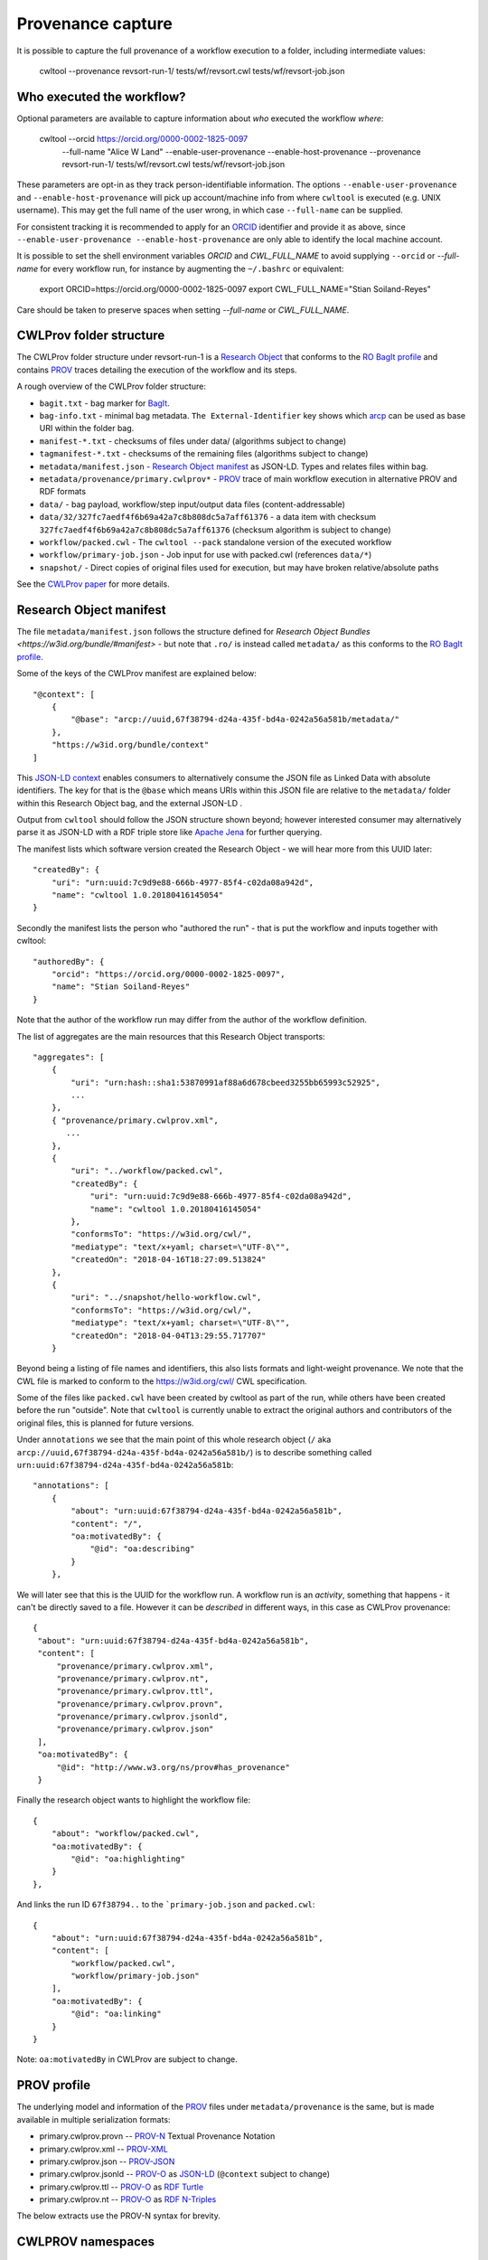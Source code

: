 Provenance capture
------------------

It is possible to capture the full provenance of a workflow execution to 
a folder, including intermediate values:

    cwltool --provenance revsort-run-1/ tests/wf/revsort.cwl tests/wf/revsort-job.json

Who executed the workflow?
^^^^^^^^^^^^^^^^^^^^^^^^^^

Optional parameters are available to capture information about *who* executed the workflow *where*:

    cwltool --orcid https://orcid.org/0000-0002-1825-0097 \
      --full-name "Alice W Land" \
      --enable-user-provenance --enable-host-provenance \
      --provenance revsort-run-1/ \
      tests/wf/revsort.cwl tests/wf/revsort-job.json

These parameters are opt-in as they track person-identifiable information. 
The options ``--enable-user-provenance`` and ``--enable-host-provenance`` will
pick up account/machine info from where ``cwltool`` is executed (e.g. 
UNIX username).  This may get the full name of the user wrong, in which case 
``--full-name`` can be supplied.

For consistent tracking it is recommended to apply for 
an `ORCID <https://orcid.org/>`__ identifier and provide it as above, 
since ``--enable-user-provenance --enable-host-provenance`` 
are only able to identify the local machine account.

It is possible to set the shell environment variables
`ORCID` and `CWL_FULL_NAME` to avoid supplying ``--orcid`` 
or `--full-name` for every workflow run, 
for instance by augmenting the ``~/.bashrc`` or equivalent:

    export ORCID=https://orcid.org/0000-0002-1825-0097
    export CWL_FULL_NAME="Stian Soiland-Reyes"

Care should be taken to preserve spaces when setting `--full-name` or `CWL_FULL_NAME`.


CWLProv folder structure
^^^^^^^^^^^^^^^^^^^^^^^^

The CWLProv folder structure under revsort-run-1 is a 
`Research Object <http://www.researchobject.org/>`__
that conforms to the `RO BagIt profile <https://w3id.org/ro/bagit>`__
and contains `PROV <https://www.w3.org/TR/prov-overview/>`__ 
traces detailing the execution of the workflow and its steps.


A rough overview of the CWLProv folder structure:

* ``bagit.txt`` - bag marker for `BagIt <https://tools.ietf.org/html/draft-kunze-bagit-14>`__.
* ``bag-info.txt`` - minimal bag metadata. ``The External-Identifier`` key shows which `arcp <https://tools.ietf.org/id/draft-soilandreyes-arcp-03.html>`__ can be used as base URI within the folder bag.
* ``manifest-*.txt`` - checksums of files under data/ (algorithms subject to change)
* ``tagmanifest-*.txt`` - checksums of the remaining files (algorithms subject to change)
* ``metadata/manifest.json`` - `Research Object manifest <https://w3id.org/bundle/#manifest>`__ as JSON-LD. Types and relates files within bag.
* ``metadata/provenance/primary.cwlprov*`` -  `PROV <https://www.w3.org/TR/prov-overview/>`__ trace of main workflow execution in alternative PROV and RDF formats
* ``data/`` - bag payload, workflow/step input/output data files (content-addressable)
* ``data/32/327fc7aedf4f6b69a42a7c8b808dc5a7aff61376`` - a data item with checksum ``327fc7aedf4f6b69a42a7c8b808dc5a7aff61376`` (checksum algorithm is subject to change)
* ``workflow/packed.cwl`` - The ``cwltool --pack`` standalone version of the executed workflow
* ``workflow/primary-job.json`` - Job input for use with packed.cwl (references ``data/*``)
* ``snapshot/`` - Direct copies of original files used for execution, but may have broken relative/absolute paths


See the `CWLProv paper <https://doi.org/10.5281/zenodo.1208477>`__ for more details.

Research Object manifest
^^^^^^^^^^^^^^^^^^^^^^^^

The file ``metadata/manifest.json`` follows the structure defined for `Research Object Bundles <https://w3id.org/bundle/#manifest>` - but 
note that ``.ro/`` is instead called ``metadata/`` as this conforms to the `RO BagIt profile <https://w3id.org/ro/bagit>`__.

Some of the keys of the CWLProv manifest are explained below::

    "@context": [
        {
            "@base": "arcp://uuid,67f38794-d24a-435f-bd4a-0242a56a581b/metadata/"
        },
        "https://w3id.org/bundle/context"
    ]

This `JSON-LD context <https://json-ld.org/>`__ enables consumers to alternatively consume the JSON file as Linked Data with absolute identifiers. 
The key for that is the ``@base`` which means URIs within this JSON file are relative to the ``metadata/`` folder 
within this Research Object bag, and the external JSON-LD .

Output from ``cwltool`` should follow the JSON structure shown beyond; however interested consumer may alternatively parse it as JSON-LD with a RDF triple store like `Apache Jena <https://jena.apache.org/download/>`__ for further querying.

The manifest lists which software version created the Research Object - we will hear more from this UUID later::

    "createdBy": {
        "uri": "urn:uuid:7c9d9e88-666b-4977-85f4-c02da08a942d",
        "name": "cwltool 1.0.20180416145054"
    }

Secondly the manifest lists the person who "authored the run" - that is put the workflow and inputs together with cwltool::

    "authoredBy": {
        "orcid": "https://orcid.org/0000-0002-1825-0097",
        "name": "Stian Soiland-Reyes"
    }

Note that the author of the workflow run may differ from the author of the workflow definition.

The list of aggregates are the main resources that this Research Object transports::

    "aggregates": [
        {
            "uri": "urn:hash::sha1:53870991af88a6d678cbeed3255bb65993c52925",
            ...
        }, 
        { "provenance/primary.cwlprov.xml",
           ...
        },
        {
            "uri": "../workflow/packed.cwl",
            "createdBy": {
                "uri": "urn:uuid:7c9d9e88-666b-4977-85f4-c02da08a942d",
                "name": "cwltool 1.0.20180416145054"
            },
            "conformsTo": "https://w3id.org/cwl/",
            "mediatype": "text/x+yaml; charset=\"UTF-8\"",
            "createdOn": "2018-04-16T18:27:09.513824"
        },
        {
            "uri": "../snapshot/hello-workflow.cwl",
            "conformsTo": "https://w3id.org/cwl/",
            "mediatype": "text/x+yaml; charset=\"UTF-8\"",
            "createdOn": "2018-04-04T13:29:55.717707"
        }
        

Beyond being a listing of file names and identifiers, this also lists formats and light-weight provenance. We note that the
CWL file is marked to conform to the https://w3id.org/cwl/ CWL specification.

Some of the files like ``packed.cwl`` have been created by cwltool as part of the run, while others have been created before the run "outside".
Note that ``cwltool`` is currently unable to extract the original authors and contributors of the original files, this is planned for future versions.

Under ``annotations`` we see that the main point of this whole research object (``/`` aka ``arcp://uuid,67f38794-d24a-435f-bd4a-0242a56a581b/``) 
is to describe something called ``urn:uuid:67f38794-d24a-435f-bd4a-0242a56a581b``::

    "annotations": [
        {       
            "about": "urn:uuid:67f38794-d24a-435f-bd4a-0242a56a581b",
            "content": "/",
            "oa:motivatedBy": {
                "@id": "oa:describing"
            }
        },


We will later see that this is the UUID for the workflow run. A workflow run is an *activity*, 
something that happens - it can't be directly saved to a file. However it can be *described* in 
different ways, in this case as CWLProv provenance::


           {
            "about": "urn:uuid:67f38794-d24a-435f-bd4a-0242a56a581b",
            "content": [
                "provenance/primary.cwlprov.xml",
                "provenance/primary.cwlprov.nt",
                "provenance/primary.cwlprov.ttl",
                "provenance/primary.cwlprov.provn",
                "provenance/primary.cwlprov.jsonld",
                "provenance/primary.cwlprov.json"
            ],
            "oa:motivatedBy": {
                "@id": "http://www.w3.org/ns/prov#has_provenance"
            }

Finally the research object wants to highlight the workflow file::

        {
            "about": "workflow/packed.cwl",
            "oa:motivatedBy": {
                "@id": "oa:highlighting"
            }
        },


And links the run ID ``67f38794..`` to the ```primary-job.json`` and ``packed.cwl``::

        {
            "about": "urn:uuid:67f38794-d24a-435f-bd4a-0242a56a581b",
            "content": [
                "workflow/packed.cwl",
                "workflow/primary-job.json"
            ],
            "oa:motivatedBy": {
                "@id": "oa:linking"
            }
        }

Note: ``oa:motivatedBy`` in CWLProv are subject to change.


PROV profile
^^^^^^^^^^^^

The underlying model and information of the `PROV <https://www.w3.org/TR/prov-overview/>`__
files under ``metadata/provenance`` is the same, but is made available in multiple 
serialization formats:

* primary.cwlprov.provn -- `PROV-N <https://www.w3.org/TR/prov-n/>`__ Textual Provenance Notation 
* primary.cwlprov.xml -- `PROV-XML <https://www.w3.org/TR/prov-xml/>`__
* primary.cwlprov.json -- `PROV-JSON <https://www.w3.org/Submission/prov-json/>`__
* primary.cwlprov.jsonld -- `PROV-O <https://www.w3.org/TR/prov-o/>`__ as `JSON-LD <https://json-ld.org/>`__ (``@context`` subject to change)
* primary.cwlprov.ttl -- `PROV-O <https://www.w3.org/TR/prov-o/>`__ as `RDF Turtle <https://www.w3.org/TR/turtle/>`__
* primary.cwlprov.nt -- `PROV-O <https://www.w3.org/TR/prov-o/>`__ as `RDF N-Triples <https://www.w3.org/TR/n-triples/>`__

The below extracts use the PROV-N syntax for brevity.

CWLPROV namespaces
^^^^^^^^^^^^^^^^^^

Note that the identifiers must be expanded with the defined ``prefix``-es when comparing across serializations.
These set which vocabularies ("namespaces") are used by the CWLProv statements::

    prefix data <urn:hash::sha1:>
    prefix input <arcp://uuid,0e6cb79e-fe70-4807-888c-3a61b9bf232a/workflow/primary-job.json#>
    prefix cwlprov <https://w3id.org/cwl/prov#>
    prefix wfprov <http://purl.org/wf4ever/wfprov#>
    prefix sha256 <nih:sha-256;>
    prefix schema <http://schema.org/>
    prefix wfdesc <http://purl.org/wf4ever/wfdesc#>
    prefix orcid <https://orcid.org/>
    prefix researchobject <arcp://uuid,0e6cb79e-fe70-4807-888c-3a61b9bf232a/>
    prefix id <urn:uuid:>
    prefix wf <arcp://uuid,0e6cb79e-fe70-4807-888c-3a61b9bf232a/workflow/packed.cwl#>
    prefix foaf <http://xmlns.com/foaf/0.1/>

Note that the `arcp <https://tools.ietf.org/id/draft-soilandreyes-arcp-03.html>`__  base URI will correspond to the UUID of each main workflow run.

Account who launched cwltool
^^^^^^^^^^^^^^^^^^^^^^^^^^^^

If `--enable-user-provenance` was used, the local machine account (e.g. Windows or UNIX user name) who started ``cwltool`` is tracked::

    agent(id:855c6823-bbe7-48a5-be37-b0f07f20c495, [foaf:accountName="stain", prov:type='foaf:OnlineAccount', prov:label="stain"])

It is assumed that the account was under the control of the named person (in PROV terms "actedOnBehalfOf")::

    agent(id:433df002-2584-462a-80b0-cf90b97e6e07, [prov:label="Stian Soiland-Reyes", 
          prov:type='prov:Person', foaf:account='id:8815e39c-9711-4105-bf52-dbc016c8028f'])
    actedOnBehalfOf(id:8815e39c-9711-4105-bf52-dbc016c8028f, id:433df002-2584-462a-80b0-cf90b97e6e07, -)
 
However we do not have an identifier for neither the account or the person, so every ``cwltool`` run will yield new UUIDs. 

With --enable-user-provenance it is possible to associate the account with a hostname::

    agent(id:855c6823-bbe7-48a5-be37-b0f07f20c495, [cwlprov:hostname="biggie", prov:type='foaf:OnlineAccount', prov:location="biggie"])

Note that the hostname is often non-global or variable (e.g. on cloud instances or virtual machines), 
and thus may be unreliable when considering ``cwltool`` executions on multiple hosts.

If the ``--orcid`` parameter or ``ORCID`` shell variable is included, then the person associated 
with the local machine account is uniquely identified, no matter where the workflow was executed::

    agent(orcid:0000-0002-1825-0097, [prov:type='prov:Person', prov:label="Stian Soiland-Reyes", 
       foaf:account='id:855c6823-bbe7-48a5-be37-b0f07f20c495'])

    actedOnBehalfOf(id:855c6823-bbe7-48a5-be37-b0f07f20c495', orcid:0000-0002-1825-0097, -)

The running of `cwltool` itself makes it the workflow engine. It is the machine account who launched the cwltool (not necessarily the person behind it)::

    agent(id:7c9d9e88-666b-4977-85f4-c02da08a942d, [prov:type='prov:SoftwareAgent', prov:type='wfprov:WorkflowEngine', prov:label="cwltool 1.0.20180416145054"])
    wasStartedBy(id:855c6823-bbe7-48a5-be37-b0f07f20c495, -, id:9c3d4d1f-473d-468f-a6f2-1ef4de571a7f, 2018-04-16T18:27:09.428090)

Starting a workflow
^^^^^^^^^^^^^^^^^^^

The main job of the cwltool execution is to run a workflow, here the activity for ``workflow/packed.cwl#main``::

  activity(id:67f38794-d24a-435f-bd4a-0242a56a581b, 2018-04-16T18:27:09.428165, -, [prov:type='wfprov:WorkflowRun', prov:label="Run of workflow/packed.cwl#main"])
  wasStartedBy(id:67f38794-d24a-435f-bd4a-0242a56a581b, -, id:7c9d9e88-666b-4977-85f4-c02da08a942d, 2018-04-16T18:27:09.428285)

Now what is that workflow again? Well a tiny bit of prospective provenance is included::

  entity(wf:main, [prov:type='prov:Plan', prov:type='wfdesc:Workflow', prov:label="Prospective provenance"])
  entity(wf:main, [prov:label="Prospective provenance", wfdesc:hasSubProcess='wf:main/step0'])
  entity(wf:main/step0, [prov:type='wfdesc:Process', prov:type='prov:Plan'])

But we can also expand the `wf` identifiers to find that we are talking about 
``arcp://uuid,0e6cb79e-fe70-4807-888c-3a61b9bf232a/workflow/packed.cwl#`` - that is 
the ``main`` workflow in the file `workflow/packed.cwl` of the Research Object.

Running workflow steps
^^^^^^^^^^^^^^^^^^^^^^

A workflow will contain some steps, each execution of these are again nested activities::

  activity(id:6c7c04ea-dcc8-40d2-92a4-7705f7286756, -, -, [prov:type='wfprov:ProcessRun', prov:label="Run of workflow/packed.cwl#main"])
  wasStartedBy(id:6c7c04ea-dcc8-40d2-92a4-7705f7286756, -, id:67f38794-d24a-435f-bd4a-0242a56a581b, 2018-04-16T18:27:09.430883)
  activity(id:a583b025-9a16-49ce-8515-f3249eb2aacf, -, -, [prov:type='wfprov:ProcessRun', prov:label="Run of workflow/packed.cwl#main/step0"])
  wasAssociatedWith(id:a583b025-9a16-49ce-8515-f3249eb2aacf, -, wf:main/step0)

Again we see the link back to the workflow plan, the workflow execution of ``#main/step0`` in this case. 
Note that depending on scattering etc there might 
be multiple activities for a single step in the workflow definition. 

Data inputs (usage)
^^^^^^^^^^^^^^^^^^^

This activities uses some data at the input ``message``::

  activity(id:a583b025-9a16-49ce-8515-f3249eb2aacf, -, -, [prov:type='wfprov:ProcessRun', prov:label="Run of workflow/packed.cwl#main/step0"])
  used(id:a583b025-9a16-49ce-8515-f3249eb2aacf, data:53870991af88a6d678cbeed3255bb65993c52925, 2018-04-16T18:27:09.433743, [prov:role='wf:main/step0/message'])

Data files within a workflow execution are identified using ``urn:hash::sha1:`` URIs derived from their sha1 checksum (checksum algorithm and prefix subject to change)::

    entity(data:53870991af88a6d678cbeed3255bb65993c52925, [prov:type='wfprov:Artifact', prov:value="Hei7"])

Small values (typically those provided on the command line may be present as `prov:value`. The corresponding 
``data/`` file within the Research Object has a content-addressable filename based on the checksum; but it is also 
possible to look up this independent from the corresponding ``metadata/manifest.json`` aggregation::

    "aggregates": [
        {
            "uri": "urn:hash::sha1:53870991af88a6d678cbeed3255bb65993c52925",
            "bundledAs": {
                "uri": "arcp://uuid,0e6cb79e-fe70-4807-888c-3a61b9bf232a/data/53/53870991af88a6d678cbeed3255bb65993c52925",
                "folder": "/data/53/",
                "filename": "53870991af88a6d678cbeed3255bb65993c52925"
            }
        },

Data outputs (generation)
^^^^^^^^^^^^^^^^^^^^^^^^^

Similarly a step typically generates some data, here ``response``::

    activity(id:a583b025-9a16-49ce-8515-f3249eb2aacf, -, -, [prov:type='wfprov:ProcessRun', prov:label="Run of workflow/packed.cwl#main/step0"])
    wasGeneratedBy(data:53870991af88a6d678cbeed3255bb65993c52925, id:a583b025-9a16-49ce-8515-f3249eb2aacf, 2018-04-16T18:27:09.438236, [prov:role='wf:main/step0/response'])
 
In the hello world example this is interesting because it is the same data output as-is, but typically the outputs will each have different checksums (and thus different identifiers).

The step is ended::

   wasEndedBy(id:a583b025-9a16-49ce-8515-f3249eb2aacf, -, id:67f38794-d24a-435f-bd4a-0242a56a581b, 2018-04-16T18:27:09.438482)


In this case the step output is also a workflow output ``response``, so the data is also generated by the workflow activity::

  activity(id:67f38794-d24a-435f-bd4a-0242a56a581b, 2018-04-16T18:27:09.428165, -, [prov:type='wfprov:WorkflowRun', prov:label="Run of workflow/packed.cwl#main"])  
  wasGeneratedBy(data:53870991af88a6d678cbeed3255bb65993c52925, id:67f38794-d24a-435f-bd4a-0242a56a581b, 2018-04-16T18:27:09.439323, [prov:role='wf:main/response'])

Ending the workflow
^^^^^^^^^^^^^^^^^^^
 
Finally the overall workflow ``#main`` also ends::

  activity(id:67f38794-d24a-435f-bd4a-0242a56a581b, 2018-04-16T18:27:09.428165, -, [prov:type='wfprov:WorkflowRun', prov:label="Run of workflow/packed.cwl#main"])
  agent(id:7c9d9e88-666b-4977-85f4-c02da08a942d, [prov:type='prov:SoftwareAgent', prov:type='wfprov:WorkflowEngine', prov:label="cwltool 1.0.20180416145054"])
  wasEndedBy(id:67f38794-d24a-435f-bd4a-0242a56a581b, -, id:7c9d9e88-666b-4977-85f4-c02da08a942d, 2018-04-16T18:27:09.445785)

Note that the end of the outer ``cwltool`` activity is not recorded, as cwltool is still running at the point of writing out this provenance.

Currently the provenance trace do not distinguish executions within nested workflows; it is planned that these will be tracked in separate files under ``metadata/provenance/``.


